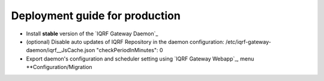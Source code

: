 Deployment guide for production
===============================

* Install **stable** version of the `IQRF Gateway Daemon`_
* (optional) Disable auto updates of IQRF Repository in the daemon configuration: /etc/iqrf-gateway-daemon/iqrf__JsCache.json "checkPeriodInMinutes": 0
* Export daemon's configuration and scheduler setting using `IQRF Gateway Webapp`_, menu **Configuration/Migration

.. _`IQRF Gateway Daemon`: daemon-install.html
.. _`IQRF Gateway Daemon`: webapp-install.html
